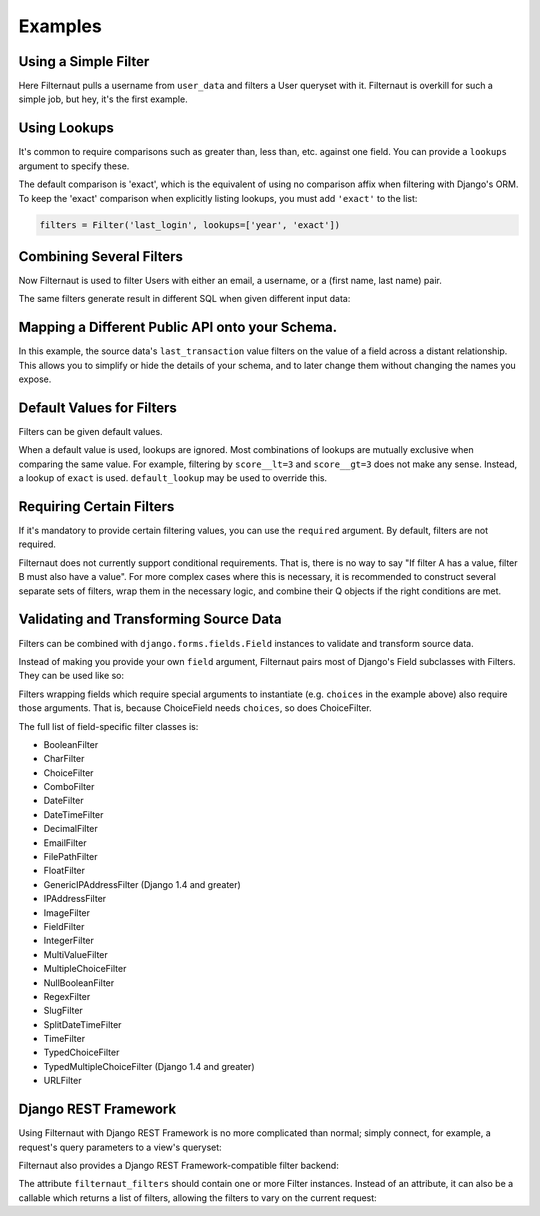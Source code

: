 Examples
========

Using a Simple Filter
---------------------

Here Filternaut pulls a username from ``user_data`` and filters a User queryset
with it. Filternaut is overkill for such a simple job, but hey, it's the first
example.

.. testcode::

   from filternaut import Filter

   user_data = {'username': 'nostromo'}
   filters = Filter('username')
   filters.parse(user_data)
   print(User.objects.filter(filters.Q).query)

.. testoutput::
   :options: +NORMALIZE_WHITESPACE

   SELECT "auth_user"."id", ...
   WHERE "auth_user"."username" = nostromo

Using Lookups
-------------

It's common to require comparisons such as greater than, less than, etc.
against one field. You can provide a ``lookups`` argument to specify these.

.. testcode::

   from filternaut.filters import Filter

   filters = Filter('username', lookups=['icontains', 'contains'])
   filters.parse({'username__icontains': 'nostromo'})
   print(User.objects.filter(filters.Q).query)

.. testoutput::
   :options: +NORMALIZE_WHITESPACE

   SELECT "auth_user"."id", ...
   WHERE "auth_user"."username" LIKE %nostromo%...

The default comparison is 'exact', which is the equivalent of using no
comparison affix when filtering with Django's ORM. To keep the 'exact'
comparison when explicitly listing lookups, you must add ``'exact'`` to the
list:

.. code-block:: python

   filters = Filter('last_login', lookups=['year', 'exact'])

Combining Several Filters
-------------------------

Now Filternaut is used to filter Users with either an email, a username, or a
(first name, last name) pair.

.. testcode::

   from filternaut import Filter

   user_data = {'email': 'user3@example.org', 'username': 'user3'}
   filters = (
       Filter('email') |
       Filter('username') |
       (Filter('first_name') & Filter('last_name')))
   filters.parse(user_data)
   print(User.objects.filter(filters.Q).query)

.. testoutput::
   :options: +NORMALIZE_WHITESPACE

   SELECT "auth_user"."id", ...
   WHERE ("auth_user"."email" = user3@example.org OR
          "auth_user"."username" = user3)


The same filters generate result in different SQL when given different input
data:

.. testcode::

   user_data = {'first_name': 'Art', 'last_name': 'Vandelay'}
   filters.parse(user_data)
   print(User.objects.filter(filters.Q).query)

.. testoutput::
   :options: +NORMALIZE_WHITESPACE

   SELECT "auth_user"."id", ...
   WHERE ("auth_user"."first_name" = Art AND
          "auth_user"."last_name" = Vandelay)

Mapping a Different Public API onto your Schema.
------------------------------------------------

In this example, the source data's ``last_transaction`` value filters on the
value of a field across a distant relationship. This allows you to simplify or
hide the details of your schema, and to later change them without changing the
names you expose.

.. testcode::

   from filternaut import Filter
   filters = Filter(
       source='last_payment',
       dest='order__transaction__created_date',
       lookups=['lt', 'lte', 'gt', 'gte'])

Default Values for Filters
--------------------------

Filters can be given default values.

.. testcode::

   from filternaut import Filter
   filters = Filter('is_active', default=True)
   filters.parse({})  # no 'is_active'
   print(User.objects.filter(filters.Q).query)

.. testoutput::
   :options: +NORMALIZE_WHITESPACE

   SELECT "auth_user"."id", ...
   WHERE "auth_user"."is_active" = True

When a default value is used, lookups are ignored. Most combinations of lookups
are mutually exclusive when comparing the same value. For example, filtering by
``score__lt=3`` and ``score__gt=3`` does not make any sense. Instead, a lookup
of ``exact`` is used. ``default_lookup`` may be used to override this.

.. testcode::

   from datetime import datetime
   from filternaut import Filter
   filters = Filter('last_login', lookups=['lte', 'lt', 'gt', 'gte'],
                    default=datetime.now(), default_lookup='lte')
   filters.parse({})  # no 'last_login'
   print(User.objects.filter(filters.Q).query)

.. testoutput::
   :options: +NORMALIZE_WHITESPACE

   SELECT "auth_user"."id", ...
   WHERE "auth_user"."last_login" <= ...

Requiring Certain Filters
-------------------------

If it's mandatory to provide certain filtering values, you can use the
``required`` argument. By default, filters are not required.

.. testcode::

   from filternaut import Filter

   filters = Filter('username', required=True)
   filters.parse({})  # no 'username'

   print(filters.valid)
   print(filters.errors)

.. testoutput::

   False
   {'username': ['This field is required']}

Filternaut does not currently support conditional requirements. That is, there
is no way to say "If filter A has a value, filter B must also have a value".
For more complex cases where this is necessary, it is recommended to construct
several separate sets of filters, wrap them in the necessary logic, and combine
their Q objects if the right conditions are met.

Validating and Transforming Source Data
---------------------------------------

Filters can be combined with ``django.forms.fields.Field`` instances to
validate and transform source data.

.. testcode::

   from django.forms import DateTimeField
   from filternaut.filters import FieldFilter

   filters = FieldFilter('signup_date', field=DateTimeField())
   filters.parse({'signup_date': 'potato'})

   print(filters.valid)
   print(filters.errors)

.. testoutput::

   False
   {'signup_date': ['Enter a valid date/time.']}

Instead of making you provide your own ``field`` argument, Filternaut pairs
most of Django's Field subclasses with Filters. They can be used like so:

.. testcode::

   from filternaut.filters import ChoiceFilter

   difficulties = [(4, 'Torment I'), (5, 'Torment II')]
   filters = ChoiceFilter('difficulty', choices=difficulties)
   filters.parse({'difficulty': 'foo'})

   print(filters.valid)
   print(filters.errors)

.. testoutput::

   False
   {'difficulty': ['Select a valid choice. foo is not ...']}

Filters wrapping fields which require special arguments to instantiate (e.g.
``choices`` in the example above) also require those arguments. That is,
because ChoiceField needs ``choices``, so does ChoiceFilter.

The full list of field-specific filter classes is:

- BooleanFilter
- CharFilter
- ChoiceFilter
- ComboFilter
- DateFilter
- DateTimeFilter
- DecimalFilter
- EmailFilter
- FilePathFilter
- FloatFilter
- GenericIPAddressFilter (Django 1.4 and greater)
- IPAddressFilter
- ImageFilter
- FieldFilter
- IntegerFilter
- MultiValueFilter
- MultipleChoiceFilter
- NullBooleanFilter
- RegexFilter
- SlugFilter
- SplitDateTimeFilter
- TimeFilter
- TypedChoiceFilter
- TypedMultipleChoiceFilter (Django 1.4 and greater)
- URLFilter


Django REST Framework
---------------------

Using Filternaut with Django REST Framework is no more complicated than normal;
simply connect, for example, a request's query parameters to a view's queryset:

.. testcode::

   from filternaut.filters import CharFilter, EmailFilter
   from rest_framework import generics

   class UserListView(generics.ListAPIView):
       model = User

       def filter_queryset(self, queryset):
           filters = CharFilter('username') | EmailFilter('email')
           filters.parse(self.request.QUERY_PARAMS)
           queryset = super(UserListView, self).filter_queryset(queryset)
           return queryset.filter(filters.Q)


Filternaut also provides a Django REST Framework-compatible filter backend:

.. testcode::

   from filternaut.drf import FilternautBackend
   from filternaut.filters import CharFilter, EmailFilter
   from rest_framework import views

   class MyView(views.APIView):
       filter_backends = (FilternautBackend, )
       filternaut_filters = CharFilter('username') | EmailFilter('email')

The attribute ``filternaut_filters`` should contain one or more Filter
instances. Instead of an attribute, it can also be a callable which returns a
list of filters, allowing the filters to vary on the current request:

.. testcode::

   from rest_framework import views

   class MyView(views.APIView):
       filter_backends = (FilternautBackend, )

       def filternaut_filters(self, request):
           choices = ['guest', 'developer']
           if request.user.is_staff:
               choices.append('manager')
           return ChoiceFilter('account_type', choices=enumerate(choices))
